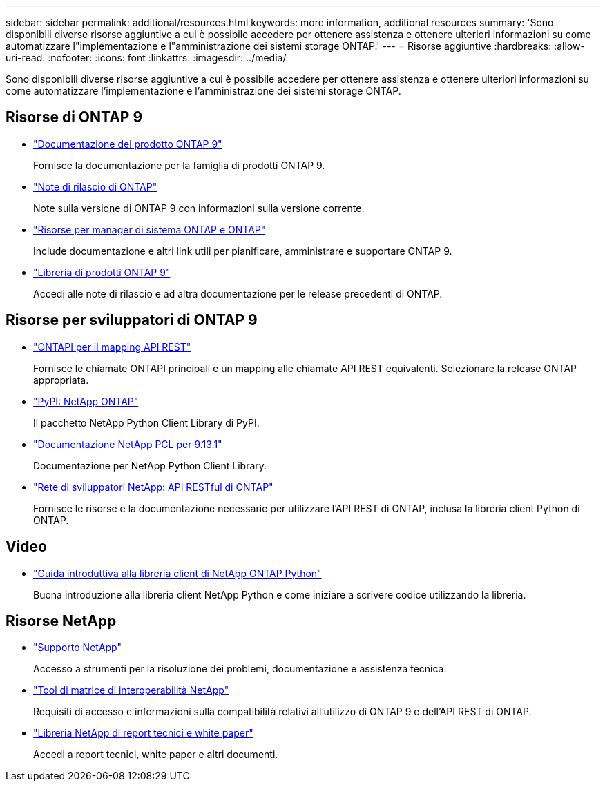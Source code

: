 ---
sidebar: sidebar 
permalink: additional/resources.html 
keywords: more information, additional resources 
summary: 'Sono disponibili diverse risorse aggiuntive a cui è possibile accedere per ottenere assistenza e ottenere ulteriori informazioni su come automatizzare l"implementazione e l"amministrazione dei sistemi storage ONTAP.' 
---
= Risorse aggiuntive
:hardbreaks:
:allow-uri-read: 
:nofooter: 
:icons: font
:linkattrs: 
:imagesdir: ../media/


[role="lead"]
Sono disponibili diverse risorse aggiuntive a cui è possibile accedere per ottenere assistenza e ottenere ulteriori informazioni su come automatizzare l'implementazione e l'amministrazione dei sistemi storage ONTAP.



== Risorse di ONTAP 9

* https://docs.netapp.com/us-en/ontap-family/["Documentazione del prodotto ONTAP 9"^]
+
Fornisce la documentazione per la famiglia di prodotti ONTAP 9.

* https://library.netapp.com/ecm/ecm_download_file/ECMLP2492508["Note di rilascio di ONTAP"^]
+
Note sulla versione di ONTAP 9 con informazioni sulla versione corrente.

* https://www.netapp.com/us/documentation/ontap-and-oncommand-system-manager.aspx["Risorse per manager di sistema ONTAP e ONTAP"^]
+
Include documentazione e altri link utili per pianificare, amministrare e supportare ONTAP 9.

* https://mysupport.netapp.com/documentation/productlibrary/index.html?productID=62286["Libreria di prodotti ONTAP 9"^]
+
Accedi alle note di rilascio e ad altra documentazione per le release precedenti di ONTAP.





== Risorse per sviluppatori di ONTAP 9

* link:../migrate/mapping.html["ONTAPI per il mapping API REST"]
+
Fornisce le chiamate ONTAPI principali e un mapping alle chiamate API REST equivalenti. Selezionare la release ONTAP appropriata.

* https://pypi.org/project/netapp-ontap["PyPI: NetApp ONTAP"^]
+
Il pacchetto NetApp Python Client Library di PyPI.

* https://library.netapp.com/ecmdocs/ECMLP2885777/html/index.html["Documentazione NetApp PCL per 9.13.1"^]
+
Documentazione per NetApp Python Client Library.

* https://devnet.netapp.com/restapi.php["Rete di sviluppatori NetApp: API RESTful di ONTAP"^]
+
Fornisce le risorse e la documentazione necessarie per utilizzare l'API REST di ONTAP, inclusa la libreria client Python di ONTAP.





== Video

* https://www.youtube.com/watch?v=Wws3SB5d9Ss["Guida introduttiva alla libreria client di NetApp ONTAP Python"^]
+
Buona introduzione alla libreria client NetApp Python e come iniziare a scrivere codice utilizzando la libreria.





== Risorse NetApp

* https://mysupport.netapp.com/["Supporto NetApp"^]
+
Accesso a strumenti per la risoluzione dei problemi, documentazione e assistenza tecnica.

* https://mysupport.netapp.com/matrix["Tool di matrice di interoperabilità NetApp"^]
+
Requisiti di accesso e informazioni sulla compatibilità relativi all'utilizzo di ONTAP 9 e dell'API REST di ONTAP.

* http://www.netapp.com/us/library/index.aspx["Libreria NetApp di report tecnici e white paper"^]
+
Accedi a report tecnici, white paper e altri documenti.


